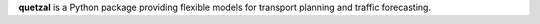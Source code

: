 **quetzal** is a Python package providing flexible models for transport planning and traffic forecasting.
